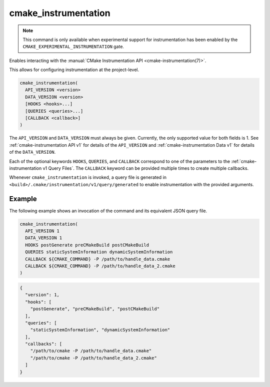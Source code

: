 cmake_instrumentation
---------------------

.. versionadded:: 4.0

.. note::

   This command is only available when experimental support for instrumentation
   has been enabled by the ``CMAKE_EXPERIMENTAL_INSTRUMENTATION`` gate.

Enables interacting with the
:manual:`CMake Instrumentation API <cmake-instrumentation(7)>`.

This allows for configuring instrumentation at the project-level.

.. code-block:: cmake

  cmake_instrumentation(
    API_VERSION <version>
    DATA_VERSION <version>
    [HOOKS <hooks>...]
    [QUERIES <queries>...]
    [CALLBACK <callback>]
  )

The ``API_VERSION`` and ``DATA_VERSION`` must always be given.  Currently, the
only supported value for both fields is 1.  See :ref:`cmake-instrumentation API v1`
for details of the ``API_VERSION`` and :ref:`cmake-instrumentation Data v1` for details
of the ``DATA_VERSION``.

Each of the optional keywords ``HOOKS``, ``QUERIES``, and ``CALLBACK``
correspond to one of the parameters to the :ref:`cmake-instrumentation v1 Query Files`.
The ``CALLBACK`` keyword can be provided multiple times to create multiple callbacks.

Whenever ``cmake_instrumentation`` is invoked, a query file is generated in
``<build>/.cmake/instrumentation/v1/query/generated`` to enable instrumentation
with the provided arguments.

Example
^^^^^^^

The following example shows an invocation of the command and its
equivalent JSON query file.

.. code-block:: cmake

  cmake_instrumentation(
    API_VERSION 1
    DATA_VERSION 1
    HOOKS postGenerate preCMakeBuild postCMakeBuild
    QUERIES staticSystemInformation dynamicSystemInformation
    CALLBACK ${CMAKE_COMMAND} -P /path/to/handle_data.cmake
    CALLBACK ${CMAKE_COMMAND} -P /path/to/handle_data_2.cmake
  )

.. code-block:: json

  {
    "version": 1,
    "hooks": [
      "postGenerate", "preCMakeBuild", "postCMakeBuild"
    ],
    "queries": [
      "staticSystemInformation", "dynamicSystemInformation"
    ],
    "callbacks": [
      "/path/to/cmake -P /path/to/handle_data.cmake"
      "/path/to/cmake -P /path/to/handle_data_2.cmake"
    ]
  }

